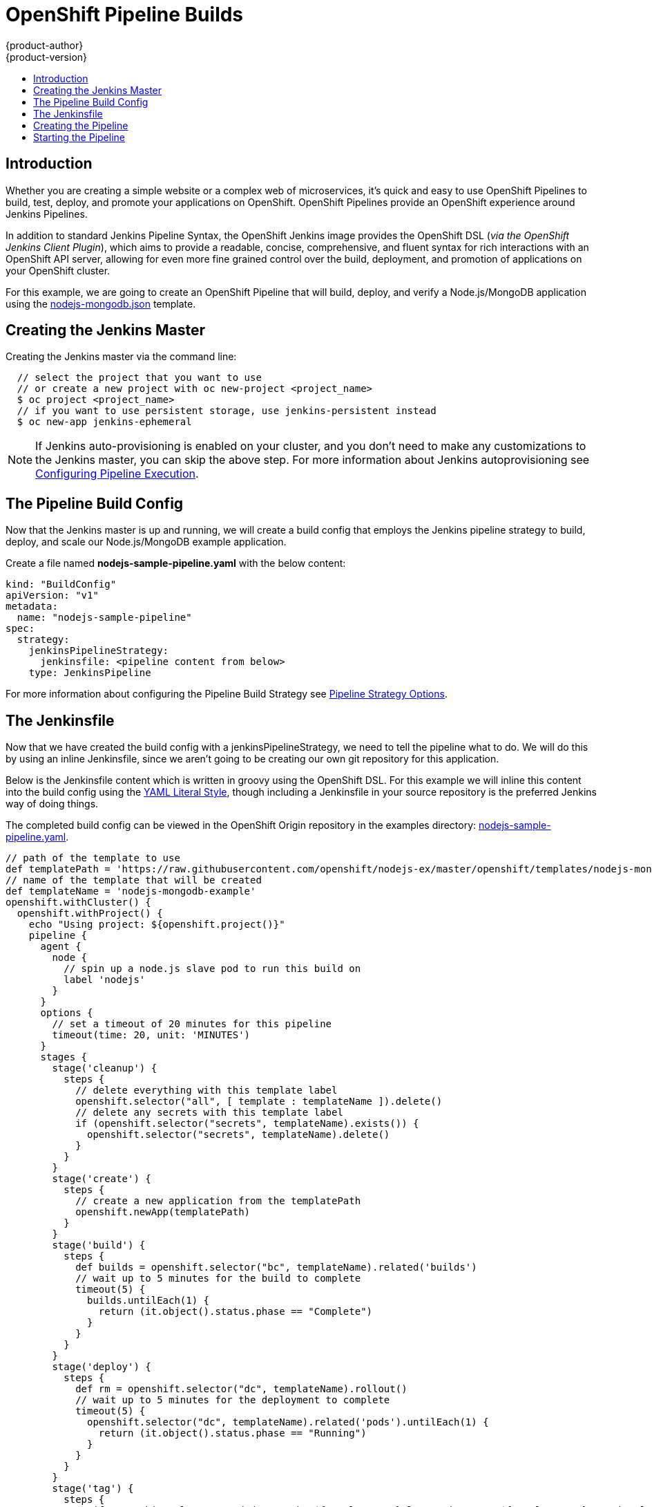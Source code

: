 [[dev-guide-openshift-pipeline-builds]]
= OpenShift Pipeline Builds
{product-author}
{product-version}
:data-uri:
:icons:
:experimental:
:toc: macro
:toc-title:
:prewrap!:

toc::[]

[[introduction]]

== Introduction

Whether you are creating a simple website or a complex web of microservices, it's quick
and easy to use OpenShift Pipelines to build, test, deploy, and promote your applications on OpenShift.
OpenShift Pipelines provide an OpenShift experience around Jenkins Pipelines.

In addition to standard Jenkins Pipeline Syntax, the OpenShift Jenkins image provides the OpenShift DSL
(_via the OpenShift Jenkins Client Plugin_), which aims to provide a readable, concise, comprehensive,
and fluent syntax for rich interactions with an OpenShift API server, allowing for even more fine grained
control over the build, deployment, and promotion of applications on your OpenShift cluster.

For this example, we are going to create an OpenShift Pipeline that will build, deploy, and verify a Node.js/MongoDB
application using the https://github.com/openshift/nodejs-ex/blob/master/openshift/templates/nodejs-mongodb.json[nodejs-mongodb.json] template.

[[creating-the-jenkins-master]]

== Creating the Jenkins Master

Creating the Jenkins master via the command line:

----
  // select the project that you want to use
  // or create a new project with oc new-project <project_name>
  $ oc project <project_name>
  // if you want to use persistent storage, use jenkins-persistent instead
  $ oc new-app jenkins-ephemeral
----

[NOTE]
====
If Jenkins auto-provisioning is enabled on your cluster, and you don't need to make any customizations to the
Jenkins master, you can skip the above step. For more information about Jenkins autoprovisioning see xref:../../install_config/configuring_pipeline_execution.html[Configuring Pipeline Execution].
====

[[the-pipeline-build-config]]

== The Pipeline Build Config

Now that the Jenkins master is up and running, we will create a build config that employs the Jenkins pipeline strategy
to build, deploy, and scale our Node.js/MongoDB example application.

Create a file named *nodejs-sample-pipeline.yaml* with the below content:

[source,yaml]
----
kind: "BuildConfig"
apiVersion: "v1"
metadata:
  name: "nodejs-sample-pipeline"
spec:
  strategy:
    jenkinsPipelineStrategy:
      jenkinsfile: <pipeline content from below>
    type: JenkinsPipeline
----

For more information about configuring the Pipeline Build Strategy see xref:../../builds/build_strategies.html#pipeline-strategy-options[Pipeline Strategy Options].

[[the-jenkinsfile]]

== The Jenkinsfile

Now that we have created the build config with a jenkinsPipelineStrategy, we need to tell the pipeline what to do.
We will do this by using an inline Jenkinsfile, since we aren't going to be creating our own git repository for this application.

Below is the Jenkinsfile content which is written in groovy using the OpenShift DSL.  For this example we will inline
this content into the build config using the http://www.yaml.org/spec/1.2/spec.html#id2795688[YAML Literal Style], though
including a Jenkinsfile in your source repository is the preferred Jenkins way of doing things.

The completed build config can be viewed in the OpenShift Origin repository in the examples directory: https://github.com/openshift/origin/tree/master/examples/jenkins/pipeline/nodejs-sample-pipeline.yaml[nodejs-sample-pipeline.yaml].

[source, groovy]
----
// path of the template to use
def templatePath = 'https://raw.githubusercontent.com/openshift/nodejs-ex/master/openshift/templates/nodejs-mongodb.json'
// name of the template that will be created
def templateName = 'nodejs-mongodb-example'
openshift.withCluster() {
  openshift.withProject() {
    echo "Using project: ${openshift.project()}"
    pipeline {
      agent {
        node {
          // spin up a node.js slave pod to run this build on
          label 'nodejs'
        }
      }
      options {
        // set a timeout of 20 minutes for this pipeline
        timeout(time: 20, unit: 'MINUTES')
      }
      stages {
        stage('cleanup') {
          steps {
            // delete everything with this template label
            openshift.selector("all", [ template : templateName ]).delete()
            // delete any secrets with this template label
            if (openshift.selector("secrets", templateName).exists()) {
              openshift.selector("secrets", templateName).delete()
            }
          }
        }
        stage('create') {
          steps {
            // create a new application from the templatePath
            openshift.newApp(templatePath)
          }
        }
        stage('build') {
          steps {
            def builds = openshift.selector("bc", templateName).related('builds')
            // wait up to 5 minutes for the build to complete
            timeout(5) {
              builds.untilEach(1) {
                return (it.object().status.phase == "Complete")
              }
            }
          }
        }
        stage('deploy') {
          steps {
            def rm = openshift.selector("dc", templateName).rollout()
            // wait up to 5 minutes for the deployment to complete
            timeout(5) {
              openshift.selector("dc", templateName).related('pods').untilEach(1) {
                return (it.object().status.phase == "Running")
              }
            }
          }
        }
        stage('tag') {
          steps {
            // if everything else succeeded, tag the ${templateName}:latest image as ${templateName}-staging:latest
            // a pipeline build config for the staging environment can watch for the ${templateName}-staging:latest
            // image to change and then deploy it to the staging environment
            openshift.tag("${templateName}:latest", "${templateName}-staging:latest")
          }
        }
      }
    }
  }
}
----

[NOTE]
====
The above example has been written using the *declarative pipeline* style, but the older *scripted pipeline* style is also supported.
====


[[creating-the-pipeline]]

== Creating the Pipeline

Now we can create the build config in our OpenShift cluster with the following command:

[source]
----
$ oc create -f nodejs-sample-pipeline.yaml
----

If you don't want to create your own file, you can use the sample from the Origin repository with the following command:

[source]
----
$ oc create -f https://raw.githubusercontent.com/openshift/origin/master/examples/jenkins/pipeline/nodejs-sample-pipeline.yaml
----

For more information about the OpenShift DSL syntax used here see https://github.com/openshift/jenkins-client-plugin/blob/master/README.md[OpenShift Jenkins Client Plugin].

[[starting-the-pipeline]]

== Starting the Pipeline

We can now start the pipeline with the following command:

[source]
----
$ oc start-build nodejs-sample-pipeline
----

[NOTE]
====
Alternatively, you could also start your pipeline via the OpenShift Web Console by navigating to the Builds -> Pipeline
section and clicking *Start Pipeline*, or by visiting the Jenkins Console, navigating to the Pipeline that you created,
and clicking *Build Now*.
====

Once the pipeline has started you should see the following actions performed within your project:

 * a job instance is created on the Jenkins server
 * a slave pod is launched _(if your pipeline requires one)_
 * the pipeline runs on the slave pod _(or the master if no slave is required)_
 ** any previously created resources with the *template=nodejs-mongodb-example* label will be deleted
 ** a new application (and all of it's associated resources) will be created from the *nodejs-mongodb-example* template
 ** a build will be started using the *nodejs-mongodb-example* build config
 *** the pipeline will wait until the build has completed to trigger the next stage
 ** a deployment will be started using the *nodejs-mongodb-example* deployment config
 *** the pipeline will wait until the deployment has completed to trigger the next stage
 ** if the build and deploy are successful, the *nodejs-mongodb-example:latest* image will be tagged as *nodejs-mongodb-example:stage*
 * the slave pod is deleted _(if one was required for the pipeline)_

[NOTE]
====
The best way to visualize the pipeline execution is by viewing it in the OpenShift web console.  You can view your
pipelines by logging into the web console and navigating to Builds -> Pipelines.
====

